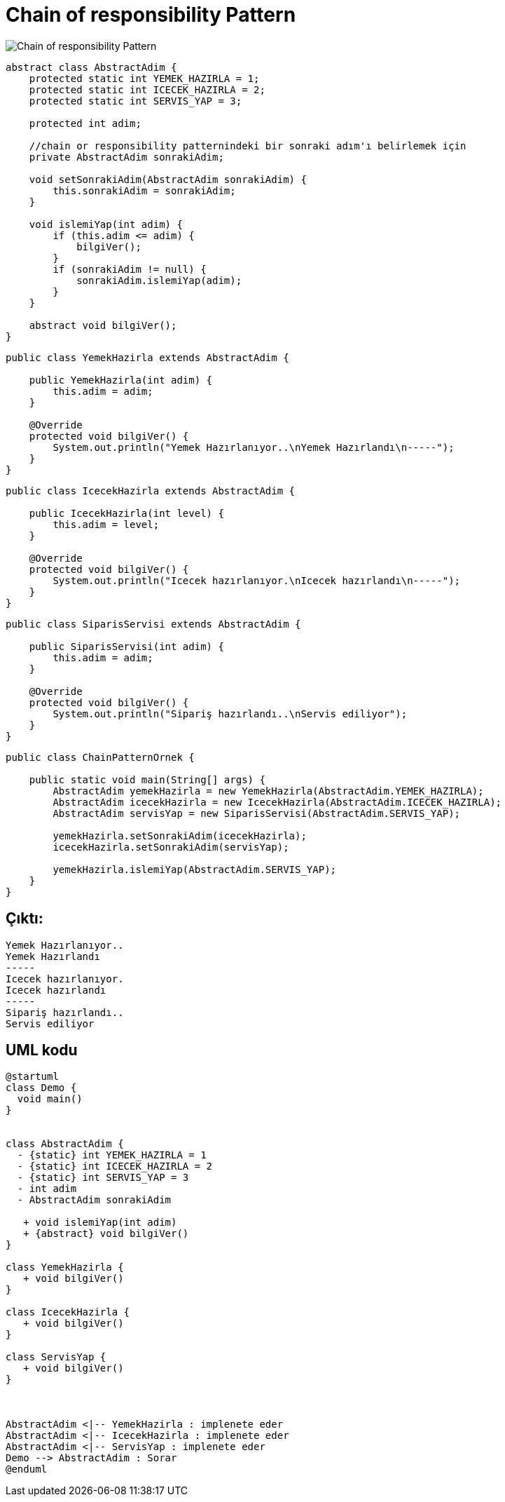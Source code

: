 # Chain of responsibility Pattern

image::cor.png[ Chain of responsibility Pattern]

```java
abstract class AbstractAdim {
    protected static int YEMEK_HAZIRLA = 1;
    protected static int ICECEK_HAZIRLA = 2;
    protected static int SERVIS_YAP = 3;

    protected int adim;

    //chain or responsibility patternindeki bir sonraki adım'ı belirlemek için
    private AbstractAdim sonrakiAdim;

    void setSonrakiAdim(AbstractAdim sonrakiAdim) {
        this.sonrakiAdim = sonrakiAdim;
    }

    void islemiYap(int adim) {
        if (this.adim <= adim) {
            bilgiVer();
        }
        if (sonrakiAdim != null) {
            sonrakiAdim.islemiYap(adim);
        }
    }

    abstract void bilgiVer();
}

```


```java
public class YemekHazirla extends AbstractAdim {

    public YemekHazirla(int adim) {
        this.adim = adim;
    }

    @Override
    protected void bilgiVer() {
        System.out.println("Yemek Hazırlanıyor..\nYemek Hazırlandı\n-----");
    }
}

```


```java
public class IcecekHazirla extends AbstractAdim {

    public IcecekHazirla(int level) {
        this.adim = level;
    }

    @Override
    protected void bilgiVer() {
        System.out.println("Icecek hazırlanıyor.\nIcecek hazırlandı\n-----");
    }
}

```

```java
public class SiparisServisi extends AbstractAdim {

    public SiparisServisi(int adim) {
        this.adim = adim;
    }

    @Override
    protected void bilgiVer() {
        System.out.println("Sipariş hazırlandı..\nServis ediliyor");
    }
}

```


```java
public class ChainPatternOrnek {

    public static void main(String[] args) {
        AbstractAdim yemekHazirla = new YemekHazirla(AbstractAdim.YEMEK_HAZIRLA);
        AbstractAdim icecekHazirla = new IcecekHazirla(AbstractAdim.ICECEK_HAZIRLA);
        AbstractAdim servisYap = new SiparisServisi(AbstractAdim.SERVIS_YAP);

        yemekHazirla.setSonrakiAdim(icecekHazirla);
        icecekHazirla.setSonrakiAdim(servisYap);

        yemekHazirla.islemiYap(AbstractAdim.SERVIS_YAP);
    }
}

```

## Çıktı:
 
```java

Yemek Hazırlanıyor..
Yemek Hazırlandı
-----
Icecek hazırlanıyor.
Icecek hazırlandı
-----
Sipariş hazırlandı..
Servis ediliyor
```





## UML kodu

```java
@startuml
class Demo {
  void main()
}


class AbstractAdim {
  - {static} int YEMEK_HAZIRLA = 1
  - {static} int ICECEK_HAZIRLA = 2
  - {static} int SERVIS_YAP = 3
  - int adim
  - AbstractAdim sonrakiAdim

   + void islemiYap(int adim)
   + {abstract} void bilgiVer()
}

class YemekHazirla {
   + void bilgiVer()
}

class IcecekHazirla {
   + void bilgiVer()
}

class ServisYap {
   + void bilgiVer()
}



AbstractAdim <|-- YemekHazirla : implenete eder
AbstractAdim <|-- IcecekHazirla : implenete eder
AbstractAdim <|-- ServisYap : implenete eder
Demo --> AbstractAdim : Sorar
@enduml

```
